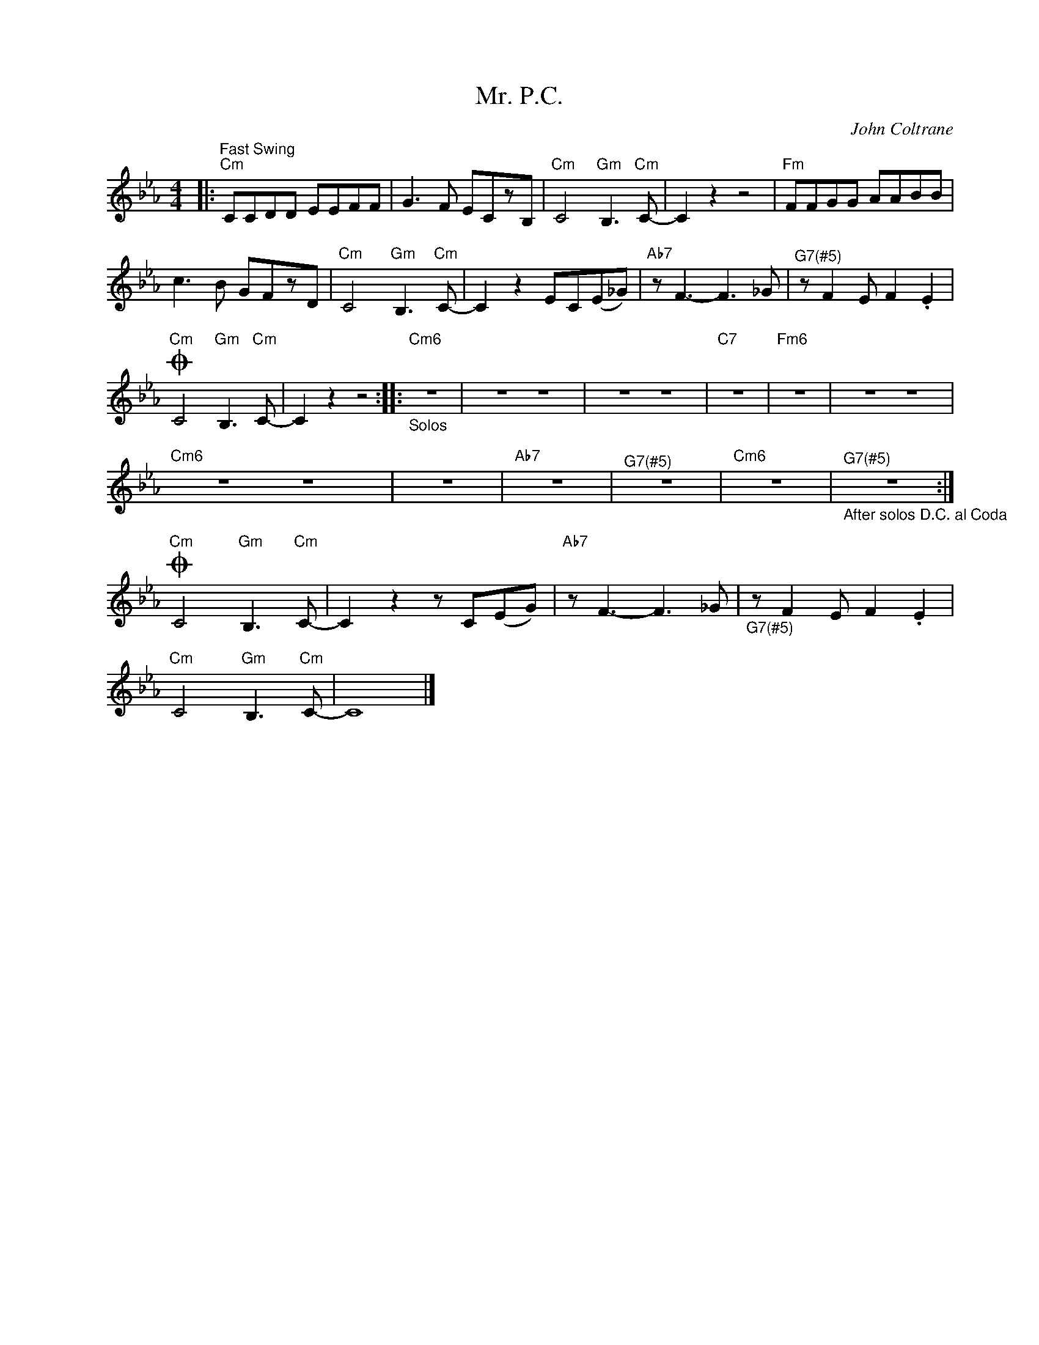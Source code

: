 X:1
T:Mr. P.C.
C:John Coltrane
Z:All Rights Reserved
L:1/8
M:4/4
K:Eb
V:1 treble nm=" " snm=" "
%%MIDI program 13
V:1
|:"^Fast Swing""Cm" CCDD EEFF | G2>F2 ECzB, |"Cm" C4"Gm" B,2>"Cm"C2- | C2 z2 z4 |"Fm" FFGG AABB | %5
 c2>B2 GFzD |"Cm" C4"Gm" B,2>"Cm"C2- | C2 z2 EC(E_G) |"Ab7" z F3- F2>_G2 |"^G7(#5)" z F2E F2 .E2 | %10
O"Cm" C4"Gm" B,2>"Cm"C2- | C2 z2 z4 ::"_Solos""Cm6" z8 | z8 z8 | z8 z8 |"C7" z8 |"Fm6" z8 | z8 z8 | %18
"Cm6" z8 z8 | z8 |"Ab7" z8 |"^G7(#5)" z8 |"Cm6" z8 |"_After solos D.C. al Coda""^G7(#5)" z8 :| %24
O"Cm" C4"Gm" B,2>"Cm"C2- | C2 z2 z C(EG) |"Ab7" z F3- F2>_G2 |"_G7(#5)" z F2E F2 .E2 | %28
"Cm" C4"Gm" B,2>"Cm"C2- | C8 |] %30

